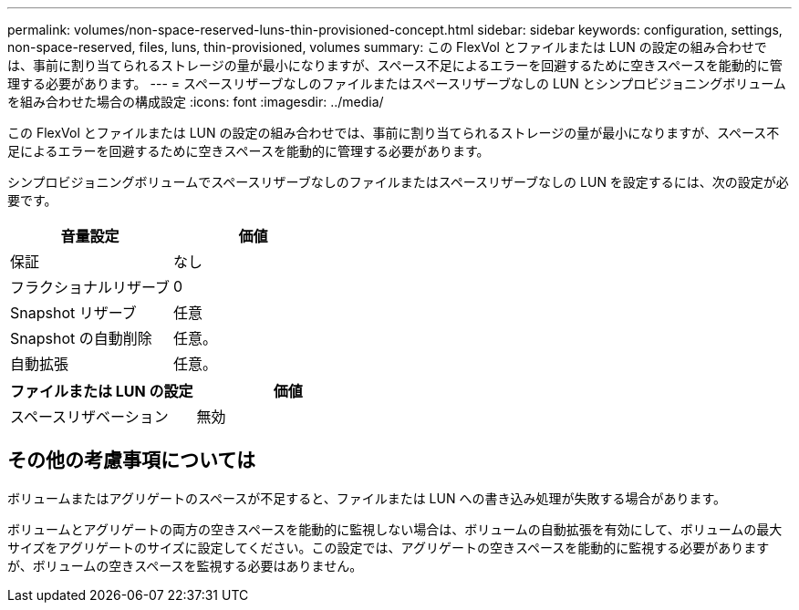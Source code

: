 ---
permalink: volumes/non-space-reserved-luns-thin-provisioned-concept.html 
sidebar: sidebar 
keywords: configuration, settings, non-space-reserved, files, luns, thin-provisioned, volumes 
summary: この FlexVol とファイルまたは LUN の設定の組み合わせでは、事前に割り当てられるストレージの量が最小になりますが、スペース不足によるエラーを回避するために空きスペースを能動的に管理する必要があります。 
---
= スペースリザーブなしのファイルまたはスペースリザーブなしの LUN とシンプロビジョニングボリュームを組み合わせた場合の構成設定
:icons: font
:imagesdir: ../media/


[role="lead"]
この FlexVol とファイルまたは LUN の設定の組み合わせでは、事前に割り当てられるストレージの量が最小になりますが、スペース不足によるエラーを回避するために空きスペースを能動的に管理する必要があります。

シンプロビジョニングボリュームでスペースリザーブなしのファイルまたはスペースリザーブなしの LUN を設定するには、次の設定が必要です。

[cols="2*"]
|===
| 音量設定 | 価値 


 a| 
保証
 a| 
なし



 a| 
フラクショナルリザーブ
 a| 
0



 a| 
Snapshot リザーブ
 a| 
任意



 a| 
Snapshot の自動削除
 a| 
任意。



 a| 
自動拡張
 a| 
任意。

|===
[cols="2*"]
|===
| ファイルまたは LUN の設定 | 価値 


 a| 
スペースリザベーション
 a| 
無効

|===


== その他の考慮事項については

ボリュームまたはアグリゲートのスペースが不足すると、ファイルまたは LUN への書き込み処理が失敗する場合があります。

ボリュームとアグリゲートの両方の空きスペースを能動的に監視しない場合は、ボリュームの自動拡張を有効にして、ボリュームの最大サイズをアグリゲートのサイズに設定してください。この設定では、アグリゲートの空きスペースを能動的に監視する必要がありますが、ボリュームの空きスペースを監視する必要はありません。
